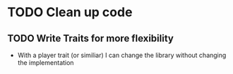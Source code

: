 * TODO Clean up code
** TODO Write Traits for more flexibility
- With a player trait (or similiar) I can change the library without changing the implementation
